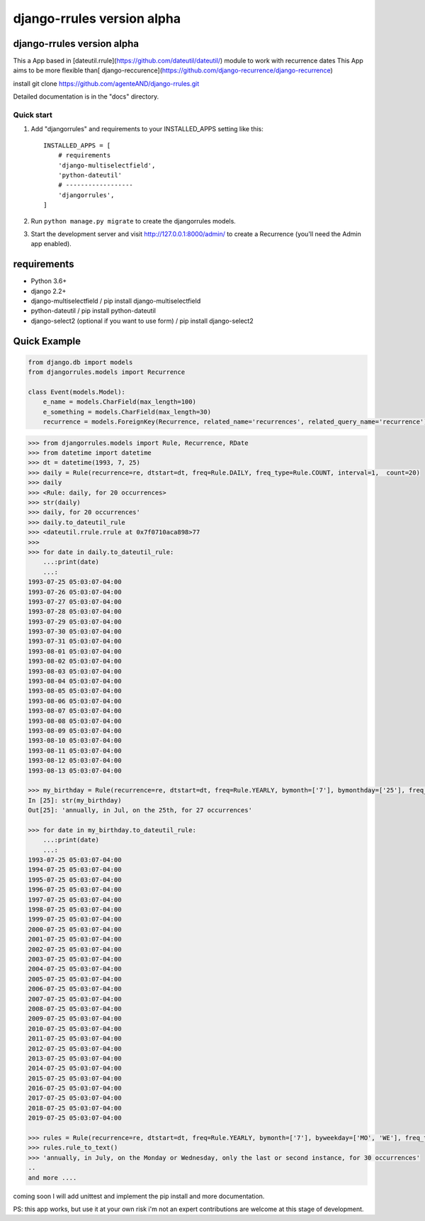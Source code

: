 ===========================
django-rrules version alpha
===========================

django-rrules version alpha
=============================

This a App based in [dateutil.rrule](https://github.com/dateutil/dateutil/) module to work with recurrence dates
This App aims to be more flexible than[ django-reccurence](https://github.com/django-recurrence/django-recurrence)

install
git clone https://github.com/agenteAND/django-rrules.git

Detailed documentation is in the "docs" directory.

Quick start
-----------

1. Add "djangorrules" and requirements to your INSTALLED_APPS setting like this::

    INSTALLED_APPS = [
        # requirements
        'django-multiselectfield',
        'python-dateutil'
        # ------------------
        'djangorrules',
    ]


2. Run ``python manage.py migrate`` to create the djangorrules models.

3. Start the development server and visit http://127.0.0.1:8000/admin/
   to create a Recurrence (you'll need the Admin app enabled).


requirements
============
- Python 3.6+
- django 2.2+
- django-multiselectfield / pip install django-multiselectfield
- python-dateutil / pip install python-dateutil
- django-select2 (optional if you want to use form)  / pip install django-select2

Quick Example
=============
.. code-block:: python

    from django.db import models
    from djangorrules.models import Recurrence

    class Event(models.Model):
        e_name = models.CharField(max_length=100)
        e_something = models.CharField(max_length=30)
        recurrence = models.ForeignKey(Recurrence, related_name='recurrences', related_query_name='recurrence')

.. code-block::

    >>> from djangorrules.models import Rule, Recurrence, RDate
    >>> from datetime import datetime
    >>> dt = datetime(1993, 7, 25)
    >>> daily = Rule(recurrence=re, dtstart=dt, freq=Rule.DAILY, freq_type=Rule.COUNT, interval=1,  count=20)
    >>> daily
    >>> <Rule: daily, for 20 occurrences>
    >>> str(daily)
    >>> daily, for 20 occurrences'
    >>> daily.to_dateutil_rule
    >>> <dateutil.rrule.rrule at 0x7f0710aca898>77
    >>>
    >>> for date in daily.to_dateutil_rule:
        ...:print(date)
        ...:
    1993-07-25 05:03:07-04:00
    1993-07-26 05:03:07-04:00
    1993-07-27 05:03:07-04:00
    1993-07-28 05:03:07-04:00
    1993-07-29 05:03:07-04:00
    1993-07-30 05:03:07-04:00
    1993-07-31 05:03:07-04:00
    1993-08-01 05:03:07-04:00
    1993-08-02 05:03:07-04:00
    1993-08-03 05:03:07-04:00
    1993-08-04 05:03:07-04:00
    1993-08-05 05:03:07-04:00
    1993-08-06 05:03:07-04:00
    1993-08-07 05:03:07-04:00
    1993-08-08 05:03:07-04:00
    1993-08-09 05:03:07-04:00
    1993-08-10 05:03:07-04:00
    1993-08-11 05:03:07-04:00
    1993-08-12 05:03:07-04:00
    1993-08-13 05:03:07-04:00

    >>> my_birthday = Rule(recurrence=re, dtstart=dt, freq=Rule.YEARLY, bymonth=['7'], bymonthday=['25'], freq_type=Rule.COUNT, interval=1,  count=27)
    In [25]: str(my_birthday)
    Out[25]: 'annually, in Jul, on the 25th, for 27 occurrences'

    >>> for date in my_birthday.to_dateutil_rule:
        ...:print(date)
        ...:
    1993-07-25 05:03:07-04:00
    1994-07-25 05:03:07-04:00
    1995-07-25 05:03:07-04:00
    1996-07-25 05:03:07-04:00
    1997-07-25 05:03:07-04:00
    1998-07-25 05:03:07-04:00
    1999-07-25 05:03:07-04:00
    2000-07-25 05:03:07-04:00
    2001-07-25 05:03:07-04:00
    2002-07-25 05:03:07-04:00
    2003-07-25 05:03:07-04:00
    2004-07-25 05:03:07-04:00
    2005-07-25 05:03:07-04:00
    2006-07-25 05:03:07-04:00
    2007-07-25 05:03:07-04:00
    2008-07-25 05:03:07-04:00
    2009-07-25 05:03:07-04:00
    2010-07-25 05:03:07-04:00
    2011-07-25 05:03:07-04:00
    2012-07-25 05:03:07-04:00
    2013-07-25 05:03:07-04:00
    2014-07-25 05:03:07-04:00
    2015-07-25 05:03:07-04:00
    2016-07-25 05:03:07-04:00
    2017-07-25 05:03:07-04:00
    2018-07-25 05:03:07-04:00
    2019-07-25 05:03:07-04:00

    >>> rules = Rule(recurrence=re, dtstart=dt, freq=Rule.YEARLY, bymonth=['7'], byweekday=['MO', 'WE'], freq_type=Rule.COUNT, interval=1, count=30, bysetpos=['-1', '2'])
    >>> rules.rule_to_text()
    >>> 'annually, in July, on the Monday or Wednesday, only the last or second instance, for 30 occurrences'
    ..
    and more ....


coming soon I will add unittest and implement the pip install
and more documentation.

PS: this app works, but use it at your own risk
i'm not an expert contributions are welcome at this stage of development.
